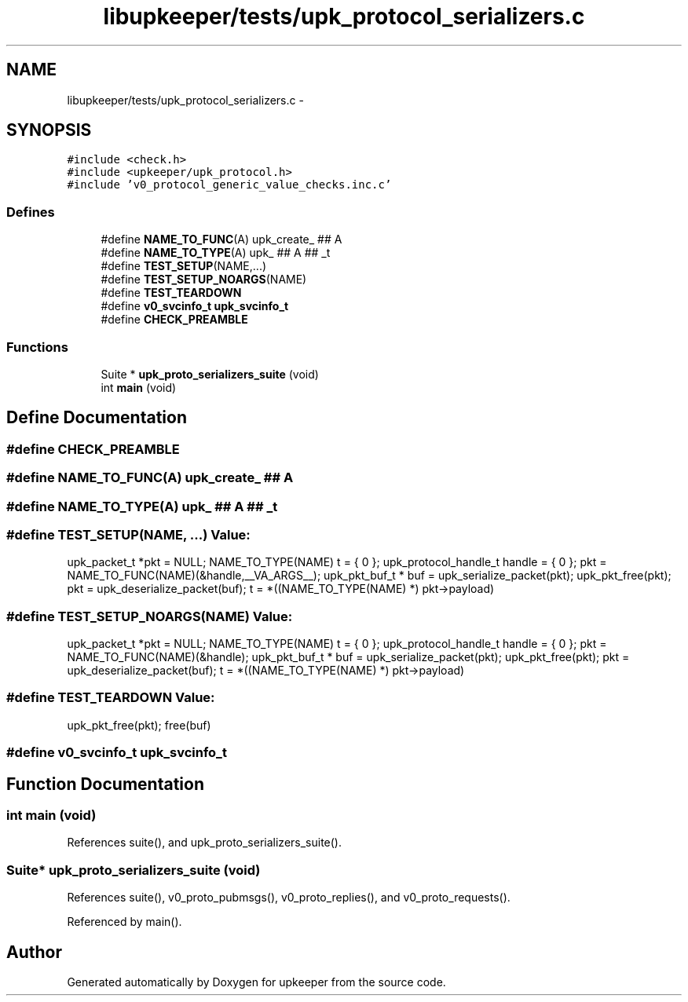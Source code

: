 .TH "libupkeeper/tests/upk_protocol_serializers.c" 3 "Tue Nov 1 2011" "Version 1" "upkeeper" \" -*- nroff -*-
.ad l
.nh
.SH NAME
libupkeeper/tests/upk_protocol_serializers.c \- 
.SH SYNOPSIS
.br
.PP
\fC#include <check.h>\fP
.br
\fC#include <upkeeper/upk_protocol.h>\fP
.br
\fC#include 'v0_protocol_generic_value_checks.inc.c'\fP
.br

.SS "Defines"

.in +1c
.ti -1c
.RI "#define \fBNAME_TO_FUNC\fP(A)   upk_create_ ## A"
.br
.ti -1c
.RI "#define \fBNAME_TO_TYPE\fP(A)   upk_ ## A ## _t"
.br
.ti -1c
.RI "#define \fBTEST_SETUP\fP(NAME,...)"
.br
.ti -1c
.RI "#define \fBTEST_SETUP_NOARGS\fP(NAME)"
.br
.ti -1c
.RI "#define \fBTEST_TEARDOWN\fP"
.br
.ti -1c
.RI "#define \fBv0_svcinfo_t\fP   \fBupk_svcinfo_t\fP"
.br
.ti -1c
.RI "#define \fBCHECK_PREAMBLE\fP"
.br
.in -1c
.SS "Functions"

.in +1c
.ti -1c
.RI "Suite * \fBupk_proto_serializers_suite\fP (void)"
.br
.ti -1c
.RI "int \fBmain\fP (void)"
.br
.in -1c
.SH "Define Documentation"
.PP 
.SS "#define CHECK_PREAMBLE"
.SS "#define NAME_TO_FUNC(A)   upk_create_ ## A"
.SS "#define NAME_TO_TYPE(A)   upk_ ## A ## _t"
.SS "#define TEST_SETUP(NAME, ...)"\fBValue:\fP
.PP
.nf
upk_packet_t *pkt = NULL; \
    NAME_TO_TYPE(NAME) t = { 0 }; \
    upk_protocol_handle_t handle = { 0 }; \
    pkt = NAME_TO_FUNC(NAME)(&handle,__VA_ARGS__); \
    upk_pkt_buf_t * buf = upk_serialize_packet(pkt); \
    upk_pkt_free(pkt); \
    pkt = upk_deserialize_packet(buf); \
    t = *((NAME_TO_TYPE(NAME) *) pkt->payload)
.fi
.SS "#define TEST_SETUP_NOARGS(NAME)"\fBValue:\fP
.PP
.nf
upk_packet_t *pkt = NULL; \
    NAME_TO_TYPE(NAME) t = { 0 }; \
    upk_protocol_handle_t handle = { 0 }; \
    pkt = NAME_TO_FUNC(NAME)(&handle); \
    upk_pkt_buf_t * buf = upk_serialize_packet(pkt); \
    upk_pkt_free(pkt); \
    pkt = upk_deserialize_packet(buf); \
    t = *((NAME_TO_TYPE(NAME) *) pkt->payload)
.fi
.SS "#define TEST_TEARDOWN"\fBValue:\fP
.PP
.nf
upk_pkt_free(pkt); \
    free(buf)
.fi
.SS "#define \fBv0_svcinfo_t\fP   \fBupk_svcinfo_t\fP"
.SH "Function Documentation"
.PP 
.SS "int main (void)"
.PP
References suite(), and upk_proto_serializers_suite().
.SS "Suite* upk_proto_serializers_suite (void)"
.PP
References suite(), v0_proto_pubmsgs(), v0_proto_replies(), and v0_proto_requests().
.PP
Referenced by main().
.SH "Author"
.PP 
Generated automatically by Doxygen for upkeeper from the source code.
